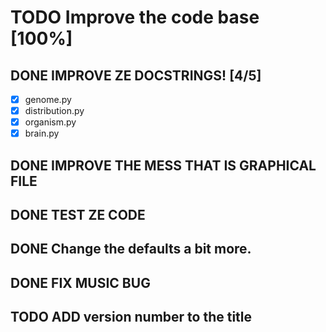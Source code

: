 * TODO Improve the code base [100%]
** DONE IMPROVE ZE DOCSTRINGS! [4/5]
CLOSED: [2023-07-10 Mon 15:54]
 + [X] genome.py
 + [X] distribution.py
 + [X] organism.py
 + [X] brain.py
** DONE IMPROVE THE MESS THAT IS GRAPHICAL FILE 
CLOSED: [2023-07-10 Mon 16:44]
** DONE TEST ZE CODE
CLOSED: [2023-07-10 Mon 17:05]
** DONE Change the defaults a bit more.
CLOSED: [2023-07-10 Mon 18:14]
** DONE FIX MUSIC BUG
CLOSED: [2023-07-10 Mon 18:40]
** TODO ADD version number to the title
